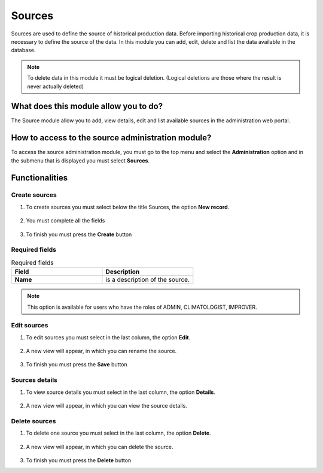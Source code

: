 Sources
#######

Sources are used to define the source of historical production data. Before importing historical crop production data, it is necessary to define the source of the data. In this module you can add, edit, delete and list the data available in the database.


.. note::

    To delete data in this module it must be logical deletion. 
    (Logical deletions are those where the result is never actually deleted)


What does this module allow you to do?
**************************************

The Source module allow you to add, view details, edit and list available sources in the administration web portal. 

.. image:: /_static/img/05-admin-sources/source_module.*
  :alt: Source module image
  :class: device-screen-vertical side-by-side



How to access to the source administration module?
**************************************************

To access the source administration module, you must go to the top menu and select the **Administration** option and in the submenu that is displayed you must select **Sources**.

.. image:: /_static/img/05-admin-sources/how_to_access.*
  :alt: Guide how to access to the module
  :class: device-screen-vertical side-by-side


Functionalities
***************


Create sources
==============

#. To create sources you must select below the title Sources, the option **New record**.

      .. image:: /_static/img/05-admin-sources/create_source_1.*
          :alt: Guide how to create source 1
          :class: device-screen-vertical side-by-side

#. You must complete all the fields

      .. image:: /_static/img/05-admin-sources/create_source_2.*
          :alt: Guide how to create source 2
          :class: device-screen-vertical side-by-side

#. To finish you must press the **Create** button


Required fields
===============


.. list-table:: Required fields
  :widths: 25 25
  :header-rows: 1

  * - Field
    - Description
  
  * - **Name**
    - is a description of the source.


.. note::

  This option is available for users who have the roles of ADMIN, CLIMATOLOGIST, IMPROVER.


Edit sources
============

#. To edit sources you must select in the last column, the option **Edit**.

      .. image:: /_static/img/05-admin-sources/edit_source_1.*
        :alt: Guide how to edit source 1
        :class: device-screen-vertical side-by-side

#. A new view will appear, in which you can rename the source.

      .. image:: /_static/img/05-admin-sources/edit_source_2.*
        :alt: Guide how to edit source 2
        :class: device-screen-vertical side-by-side

#. To finish you must press the **Save** button


Sources details
===============

#. To view source details you must select in the last column, the option **Details**.

      .. image:: /_static/img/05-admin-sources/detail_source_1.*
        :alt: Guide how to view source details 1
        :class: device-screen-vertical side-by-side

#. A new view will appear, in which you can view the source details.

      .. image:: /_static/img/05-admin-sources/detail_source_2.*
        :alt: Guide how to view source details 2
        :class: device-screen-vertical side-by-side

Delete sources
==============

#. To delete one source you must select in the last column, the option **Delete**.

      .. image:: /_static/img/05-admin-sources/delete_source_1.*
        :alt: Guide how to delete source 1
        :class: device-screen-vertical side-by-side

#. A new view will appear, in which you can delete the source.

      .. image:: /_static/img/05-admin-sources/delete_source_2.*
        :alt: Guide how to delete source 2
        :class: device-screen-vertical side-by-side

#. To finish you must press the **Delete** button